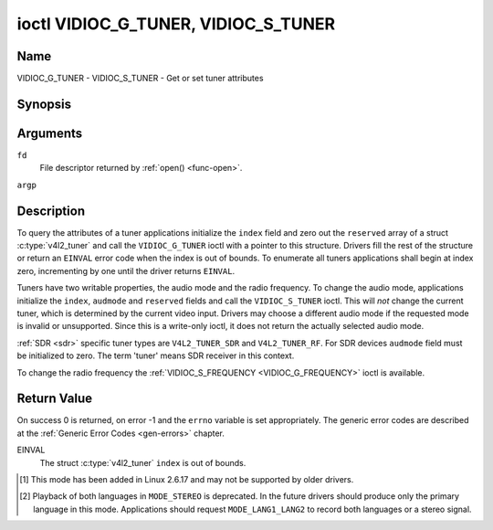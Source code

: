 .. -*- coding: utf-8; mode: rst -*-

.. _VIDIOC_G_TUNER:

************************************
ioctl VIDIOC_G_TUNER, VIDIOC_S_TUNER
************************************

Name
====

VIDIOC_G_TUNER - VIDIOC_S_TUNER - Get or set tuner attributes


Synopsis
========

.. c:function:: int ioctl( int fd, VIDIOC_G_TUNER, struct v4l2_tuner *argp )
    :name: VIDIOC_G_TUNER

.. c:function:: int ioctl( int fd, VIDIOC_S_TUNER, const struct v4l2_tuner *argp )
    :name: VIDIOC_S_TUNER


Arguments
=========

``fd``
    File descriptor returned by :ref:`open() <func-open>`.

``argp``


Description
===========

To query the attributes of a tuner applications initialize the ``index``
field and zero out the ``reserved`` array of a struct
:c:type:`v4l2_tuner` and call the ``VIDIOC_G_TUNER`` ioctl
with a pointer to this structure. Drivers fill the rest of the structure
or return an ``EINVAL`` error code when the index is out of bounds. To
enumerate all tuners applications shall begin at index zero,
incrementing by one until the driver returns ``EINVAL``.

Tuners have two writable properties, the audio mode and the radio
frequency. To change the audio mode, applications initialize the
``index``, ``audmode`` and ``reserved`` fields and call the
``VIDIOC_S_TUNER`` ioctl. This will *not* change the current tuner,
which is determined by the current video input. Drivers may choose a
different audio mode if the requested mode is invalid or unsupported.
Since this is a write-only ioctl, it does not return the actually
selected audio mode.

:ref:`SDR <sdr>` specific tuner types are ``V4L2_TUNER_SDR`` and
``V4L2_TUNER_RF``. For SDR devices ``audmode`` field must be initialized
to zero. The term 'tuner' means SDR receiver in this context.

To change the radio frequency the
:ref:`VIDIOC_S_FREQUENCY <VIDIOC_G_FREQUENCY>` ioctl is available.


 .. tabularcolumns:: |p{1.3cm}|p{3.0cm}|p{6.6cm}|p{6.6cm}|

.. c:type:: v4l2_tuner

.. cssclass:: longtable

.. flat-table:: struct v4l2_tuner
    :header-rows:  0
    :stub-columns: 0

    * - __u32
      - ``index``
      - :cspan:`1` Identifies the tuner, set by the application.
    * - __u8
      - ``name``\ [32]
      - :cspan:`1`

	Name of the tuner, a NUL-terminated ASCII string.

	This information is intended for the user.
    * - __u32
      - ``type``
      - :cspan:`1` Type of the tuner, see :c:type:`v4l2_tuner_type`.
    * - __u32
      - ``capability``
      - :cspan:`1`

	Tuner capability flags, see :ref:`tuner-capability`. Audio flags
	indicate the ability to decode audio subprograms. They will *not*
	change, for example with the current video standard.

	When the structure refers to a radio tuner the
	``V4L2_TUNER_CAP_LANG1``, ``V4L2_TUNER_CAP_LANG2`` and
	``V4L2_TUNER_CAP_NORM`` flags can't be used.

	If multiple frequency bands are supported, then ``capability`` is
	the union of all ``capability`` fields of each struct
	:c:type:`v4l2_frequency_band`.
    * - __u32
      - ``rangelow``
      - :cspan:`1` The lowest tunable frequency in units of 62.5 kHz, or
	if the ``capability`` flag ``V4L2_TUNER_CAP_LOW`` is set, in units
	of 62.5 Hz, or if the ``capability`` flag ``V4L2_TUNER_CAP_1HZ``
	is set, in units of 1 Hz. If multiple frequency bands are
	supported, then ``rangelow`` is the lowest frequency of all the
	frequency bands.
    * - __u32
      - ``rangehigh``
      - :cspan:`1` The highest tunable frequency in units of 62.5 kHz,
	or if the ``capability`` flag ``V4L2_TUNER_CAP_LOW`` is set, in
	units of 62.5 Hz, or if the ``capability`` flag
	``V4L2_TUNER_CAP_1HZ`` is set, in units of 1 Hz. If multiple
	frequency bands are supported, then ``rangehigh`` is the highest
	frequency of all the frequency bands.
    * - __u32
      - ``rxsubchans``
      - :cspan:`1`

	Some tuners or audio decoders can determine the received audio
	subprograms by analyzing audio carriers, pilot tones or other
	indicators. To pass this information drivers set flags defined in
	:ref:`tuner-rxsubchans` in this field. For example:
    * -
      -
      - ``V4L2_TUNER_SUB_MONO``
      - receiving mono audio
    * -
      -
      - ``STEREO | SAP``
      - receiving stereo audio and a secondary audio program
    * -
      -
      - ``MONO | STEREO``
      - receiving mono or stereo audio, the hardware cannot distinguish
    * -
      -
      - ``LANG1 | LANG2``
      - receiving bilingual audio
    * -
      -
      - ``MONO | STEREO | LANG1 | LANG2``
      - receiving mono, stereo or bilingual audio
    * -
      -
      - :cspan:`1`

	When the ``V4L2_TUNER_CAP_STEREO``, ``_LANG1``, ``_LANG2`` or
	``_SAP`` flag is cleared in the ``capability`` field, the
	corresponding ``V4L2_TUNER_SUB_`` flag must not be set here.

	This field is valid only if this is the tuner of the current video
	input, or when the structure refers to a radio tuner.
    * - __u32
      - ``audmode``
      - :cspan:`1`

	The selected audio mode, see :ref:`tuner-audmode` for valid
	values. The audio mode does not affect audio subprogram detection,
	and like a :ref:`control` it does not automatically
	change unless the requested mode is invalid or unsupported. See
	:ref:`tuner-matrix` for possible results when the selected and
	received audio programs do not match.

	Currently this is the only field of struct
	struct :c:type:`v4l2_tuner` applications can change.
    * - __u32
      - ``signal``
      - :cspan:`1` The signal strength if known.

	Ranging from 0 to 65535. Higher values indicate a better signal.
    * - __s32
      - ``afc``
      - :cspan:`1` Automatic frequency control.

	When the ``afc`` value is negative, the frequency is too
	low, when positive too high.
    * - __u32
      - ``reserved``\ [4]
      - :cspan:`1` Reserved for future extensions.

	Drivers and applications must set the array to zero.



.. tabularcolumns:: |p{6.6cm}|p{2.2cm}|p{8.7cm}|

.. c:type:: v4l2_tuner_type

.. flat-table:: enum v4l2_tuner_type
    :header-rows:  0
    :stub-columns: 0
    :widths:       3 1 6

    * - ``V4L2_TUNER_RADIO``
      - 1
      - Tuner supports radio
    * - ``V4L2_TUNER_ANALOG_TV``
      - 2
      - Tuner supports analog TV
    * - ``V4L2_TUNER_SDR``
      - 4
      - Tuner controls the A/D and/or D/A block of a
	Software Digital Radio (SDR)
    * - ``V4L2_TUNER_RF``
      - 5
      - Tuner controls the RF part of a Software Digital Radio (SDR)


.. tabularcolumns:: |p{6.6cm}|p{2.2cm}|p{8.7cm}|

.. _tuner-capability:

.. cssclass:: longtable

.. flat-table:: Tuner and Modulator Capability Flags
    :header-rows:  0
    :stub-columns: 0
    :widths:       3 1 4

    * - ``V4L2_TUNER_CAP_LOW``
      - 0x0001
      - When set, tuning frequencies are expressed in units of 62.5 Hz
	instead of 62.5 kHz.
    * - ``V4L2_TUNER_CAP_NORM``
      - 0x0002
      - This is a multi-standard tuner; the video standard can or must be
	switched. (B/G PAL tuners for example are typically not considered
	multi-standard because the video standard is automatically
	determined from the frequency band.) The set of supported video
	standards is available from the struct
	:c:type:`v4l2_input` pointing to this tuner, see the
	description of ioctl :ref:`VIDIOC_ENUMINPUT`
	for details. Only ``V4L2_TUNER_ANALOG_TV`` tuners can have this
	capability.
    * - ``V4L2_TUNER_CAP_HWSEEK_BOUNDED``
      - 0x0004
      - If set, then this tuner supports the hardware seek functionality
	where the seek stops when it reaches the end of the frequency
	range.
    * - ``V4L2_TUNER_CAP_HWSEEK_WRAP``
      - 0x0008
      - If set, then this tuner supports the hardware seek functionality
	where the seek wraps around when it reaches the end of the
	frequency range.
    * - ``V4L2_TUNER_CAP_STEREO``
      - 0x0010
      - Stereo audio reception is supported.
    * - ``V4L2_TUNER_CAP_LANG1``
      - 0x0040
      - Reception of the primary language of a bilingual audio program is
	supported. Bilingual audio is a feature of two-channel systems,
	transmitting the primary language monaural on the main audio
	carrier and a secondary language monaural on a second carrier.
	Only ``V4L2_TUNER_ANALOG_TV`` tuners can have this capability.
    * - ``V4L2_TUNER_CAP_LANG2``
      - 0x0020
      - Reception of the secondary language of a bilingual audio program
	is supported. Only ``V4L2_TUNER_ANALOG_TV`` tuners can have this
	capability.
    * - ``V4L2_TUNER_CAP_SAP``
      - 0x0020
      - Reception of a secondary audio program is supported. This is a
	feature of the BTSC system which accompanies the NTSC video
	standard. Two audio carriers are available for mono or stereo
	transmissions of a primary language, and an independent third
	carrier for a monaural secondary language. Only
	``V4L2_TUNER_ANALOG_TV`` tuners can have this capability.

	.. note::

	   The ``V4L2_TUNER_CAP_LANG2`` and ``V4L2_TUNER_CAP_SAP``
	   flags are synonyms. ``V4L2_TUNER_CAP_SAP`` applies when the tuner
	   supports the ``V4L2_STD_NTSC_M`` video standard.
    * - ``V4L2_TUNER_CAP_RDS``
      - 0x0080
      - RDS capture is supported. This capability is only valid for radio
	tuners.
    * - ``V4L2_TUNER_CAP_RDS_BLOCK_IO``
      - 0x0100
      - The RDS data is passed as unparsed RDS blocks.
    * - ``V4L2_TUNER_CAP_RDS_CONTROLS``
      - 0x0200
      - The RDS data is parsed by the hardware and set via controls.
    * - ``V4L2_TUNER_CAP_FREQ_BANDS``
      - 0x0400
      - The :ref:`VIDIOC_ENUM_FREQ_BANDS`
	ioctl can be used to enumerate the available frequency bands.
    * - ``V4L2_TUNER_CAP_HWSEEK_PROG_LIM``
      - 0x0800
      - The range to search when using the hardware seek functionality is
	programmable, see
	:ref:`VIDIOC_S_HW_FREQ_SEEK` for
	details.
    * - ``V4L2_TUNER_CAP_1HZ``
      - 0x1000
      - When set, tuning frequencies are expressed in units of 1 Hz
	instead of 62.5 kHz.



.. tabularcolumns:: |p{6.6cm}|p{2.2cm}|p{8.7cm}|

.. _tuner-rxsubchans:

.. flat-table:: Tuner Audio Reception Flags
    :header-rows:  0
    :stub-columns: 0
    :widths:       3 1 4

    * - ``V4L2_TUNER_SUB_MONO``
      - 0x0001
      - The tuner receives a mono audio signal.
    * - ``V4L2_TUNER_SUB_STEREO``
      - 0x0002
      - The tuner receives a stereo audio signal.
    * - ``V4L2_TUNER_SUB_LANG1``
      - 0x0008
      - The tuner receives the primary language of a bilingual audio
	signal. Drivers must clear this flag when the current video
	standard is ``V4L2_STD_NTSC_M``.
    * - ``V4L2_TUNER_SUB_LANG2``
      - 0x0004
      - The tuner receives the secondary language of a bilingual audio
	signal (or a second audio program).
    * - ``V4L2_TUNER_SUB_SAP``
      - 0x0004
      - The tuner receives a Second Audio Program.

	.. note::

	   The ``V4L2_TUNER_SUB_LANG2`` and ``V4L2_TUNER_SUB_SAP``
	   flags are synonyms. The ``V4L2_TUNER_SUB_SAP`` flag applies
	   when the current video standard is ``V4L2_STD_NTSC_M``.
    * - ``V4L2_TUNER_SUB_RDS``
      - 0x0010
      - The tuner receives an RDS channel.



.. tabularcolumns:: |p{6.6cm}|p{2.2cm}|p{8.7cm}|

.. _tuner-audmode:

.. flat-table:: Tuner Audio Modes
    :header-rows:  0
    :stub-columns: 0
    :widths:       3 1 4

    * - ``V4L2_TUNER_MODE_MONO``
      - 0
      - Play mono audio. When the tuner receives a stereo signal this a
	down-mix of the left and right channel. When the tuner receives a
	bilingual or SAP signal this mode selects the primary language.
    * - ``V4L2_TUNER_MODE_STEREO``
      - 1
      - Play stereo audio. When the tuner receives bilingual audio it may
	play different languages on the left and right channel or the
	primary language is played on both channels.

	Playing different languages in this mode is deprecated. New
	drivers should do this only in ``MODE_LANG1_LANG2``.

	When the tuner receives no stereo signal or does not support
	stereo reception the driver shall fall back to ``MODE_MONO``.
    * - ``V4L2_TUNER_MODE_LANG1``
      - 3
      - Play the primary language, mono or stereo. Only
	``V4L2_TUNER_ANALOG_TV`` tuners support this mode.
    * - ``V4L2_TUNER_MODE_LANG2``
      - 2
      - Play the secondary language, mono. When the tuner receives no
	bilingual audio or SAP, or their reception is not supported the
	driver shall fall back to mono or stereo mode. Only
	``V4L2_TUNER_ANALOG_TV`` tuners support this mode.
    * - ``V4L2_TUNER_MODE_SAP``
      - 2
      - Play the Second Audio Program. When the tuner receives no
	bilingual audio or SAP, or their reception is not supported the
	driver shall fall back to mono or stereo mode. Only
	``V4L2_TUNER_ANALOG_TV`` tuners support this mode.

	.. note:: The ``V4L2_TUNER_MODE_LANG2`` and ``V4L2_TUNER_MODE_SAP``
	   are synonyms.
    * - ``V4L2_TUNER_MODE_LANG1_LANG2``
      - 4
      - Play the primary language on the left channel, the secondary
	language on the right channel. When the tuner receives no
	bilingual audio or SAP, it shall fall back to ``MODE_LANG1`` or
	``MODE_MONO``. Only ``V4L2_TUNER_ANALOG_TV`` tuners support this
	mode.

.. raw:: latex

    \scriptsize

.. _tuner-matrix:

.. flat-table:: Tuner Audio Matrix
    :header-rows:  2
    :stub-columns: 0

    * -
      - :cspan:`5` Selected ``V4L2_TUNER_MODE_``
    * - Received ``V4L2_TUNER_SUB_``
      - ``MONO``
      - ``STEREO``
      - ``LANG1``
      - ``LANG2 = SAP``
      - ``LANG1_LANG2``\  [#f1]_
    * - ``MONO``
      - Mono
      - Mono/Mono
      - Mono
      - Mono
      - Mono/Mono
    * - ``MONO | SAP``
      - Mono
      - Mono/Mono
      - Mono
      - SAP
      - Mono/SAP (preferred) or Mono/Mono
    * - ``STEREO``
      - L+R
      - L/R
      - Stereo L/R (preferred) or Mono L+R
      - Stereo L/R (preferred) or Mono L+R
      - L/R (preferred) or L+R/L+R
    * - ``STEREO | SAP``
      - L+R
      - L/R
      - Stereo L/R (preferred) or Mono L+R
      - SAP
      - L+R/SAP (preferred) or L/R or L+R/L+R
    * - ``LANG1 | LANG2``
      - Language 1
      - Lang1/Lang2 (deprecated [#f2]_) or Lang1/Lang1
      - Language 1
      - Language 2
      - Lang1/Lang2 (preferred) or Lang1/Lang1

.. raw:: latex

    \normalsize

Return Value
============

On success 0 is returned, on error -1 and the ``errno`` variable is set
appropriately. The generic error codes are described at the
:ref:`Generic Error Codes <gen-errors>` chapter.

EINVAL
    The struct :c:type:`v4l2_tuner` ``index`` is out of
    bounds.

.. [#f1]
   This mode has been added in Linux 2.6.17 and may not be supported by
   older drivers.

.. [#f2]
   Playback of both languages in ``MODE_STEREO`` is deprecated. In the
   future drivers should produce only the primary language in this mode.
   Applications should request ``MODE_LANG1_LANG2`` to record both
   languages or a stereo signal.
